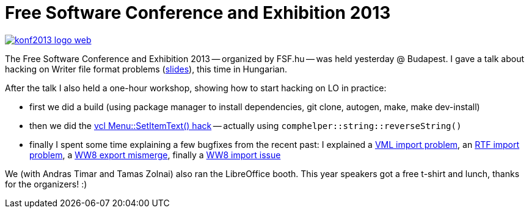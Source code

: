 = Free Software Conference and Exhibition 2013

:slug: szszk-2013
:category: libreoffice
:tags: en
:date: 2013-06-09T12:31:35Z
image::https://lh6.googleusercontent.com/-uoQeGkRqjrA/UbRVYVbk25I/AAAAAAAACzE/sOVvcUNZpc4/s400/konf2013_logo_web.png[align="center",link="http://konf.fsf.hu/cgis/ossc/2013/"]

The Free Software Conference and Exhibition 2013 -- organized by FSF.hu -- was held yesterday @
Budapest. I gave a talk about hacking on Writer file format problems
(https://speakerdeck.com/vmiklos/libreoffice-writer-fajlformatum-problemak-es-megoldasuk[slides]), this time in Hungarian.

After the talk I also held a one-hour workshop, showing how to start hacking on LO in practice:

- first we did a build (using package manager to install dependencies, git clone, autogen, make, make dev-install)
- then we did the http://wiki.openoffice.org/wiki/Hacking#My_first_hack[vcl Menu::SetItemText() hack] -- actually using `comphelper::string::reverseString()`
- finally I spent some time explaining a few bugfixes from the recent past: I explained a http://cgit.freedesktop.org/libreoffice/core/commit/?id=a22ef599bd3fdcf0bd5c3616aa566a5922624ff3[VML import problem], an http://cgit.freedesktop.org/libreoffice/core/commit/?id=3d4fef85d05269e613316a7af6245f05d207d76e[RTF import problem], a http://cgit.freedesktop.org/libreoffice/core/commit/?id=4144cd5a851466778004af9de98dbcfb019067bb[WW8 export mismerge], finally a http://cgit.freedesktop.org/libreoffice/core/commit/?id=f06cc552a0699f7c2c34db981e77d4c8efe5e9e7[WW8 import issue]

We (with Andras Timar and Tamas Zolnai) also ran the LibreOffice booth. This
year speakers got a free t-shirt and lunch, thanks for the organizers! :)
